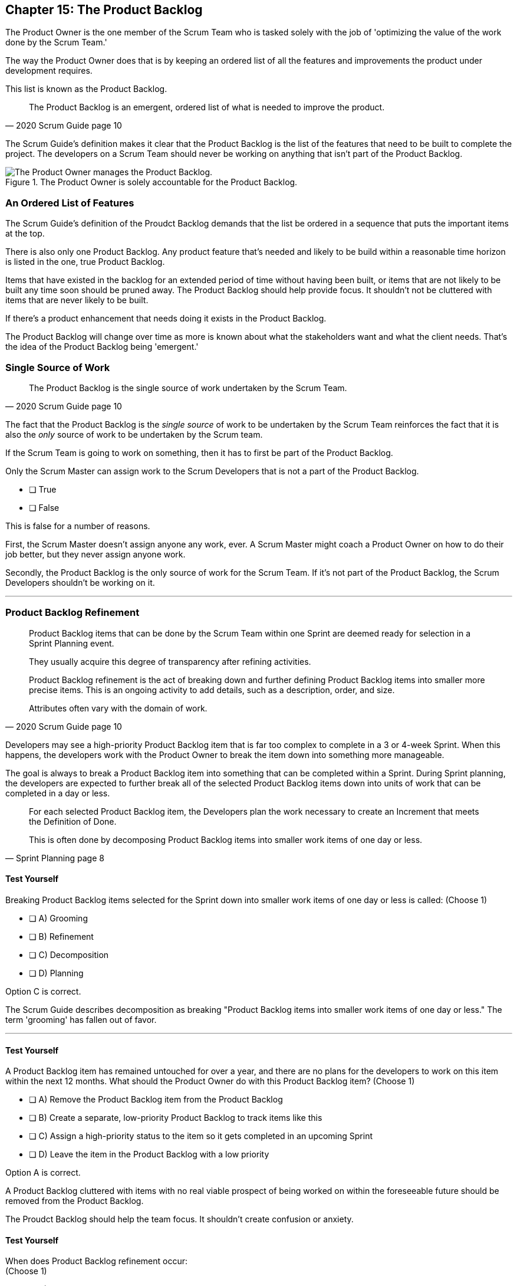 == Chapter 15: The Product Backlog

The Product Owner is the one member of the Scrum Team who is tasked solely with the job of 'optimizing the value of the work done by the Scrum Team.'

The way the Product Owner does that is by keeping an ordered list of all the features and improvements the product under development requires.
 
This list is known as the Product Backlog.
 
 
[quote, 2020 Scrum Guide page 10]
____
The Product Backlog is an emergent, ordered list of what is needed to improve the product. 
____


The Scrum Guide's definition makes it clear that the Product Backlog is the list of the features that need to be built to complete the project. The developers on a Scrum Team should never be working on anything that isn't part of the Product Backlog.


.The Product Owner is solely accountable for the Product Backlog.
image::images/emergent-list.jpg["The Product Owner manages the Product Backlog."]

=== An Ordered List of Features

The Scrum Guide's definition of the Proudct Backlog demands that the list be ordered in a sequence that puts the important items at the top.

There is also only one Product Backlog. Any product feature that's needed and likely to be build within a reasonable time horizon is listed in the one, true Product Backlog. 

Items that have existed in the backlog for an extended period of time without having been built, or items that are not likely to be built any time soon should be pruned away. The Product Backlog should help provide focus. It shouldn't not be cluttered with items that are never likely to be built.

If there's a product enhancement that needs doing it exists in the Product Backlog.

The Product Backlog will change over time as more is known about what the stakeholders want and what the client needs. That's the idea of the Product Backlog being 'emergent.'





=== Single Source of Work

[quote, 2020 Scrum Guide page 10]
____

The Product Backlog is the single source of work undertaken by the Scrum Team.
____

The fact that the Product Backlog is the _single source_ of work to be undertaken by the Scrum Team reinforces the fact that it is also the _only_ source of work to be undertaken by the Scrum team.

If the Scrum Team is going to work on something, then it has to first be part of the Product Backlog.

****
Only the Scrum Master can assign work to the Scrum Developers that is not a part of the Product Backlog.

* [ ] True
* [ ] False

****

This is false for a number of reasons.

First, the Scrum Master doesn't assign anyone any work, ever. A Scrum Master might coach a Product Owner on how to do their job better, but they never assign anyone work.

Secondly, the Product Backlog is the only source of work for the Scrum Team. If it's not part of the Product Backlog, the Scrum Developers shouldn't be working on it.

'''


=== Product Backlog Refinement

[quote, 2020 Scrum Guide page 10]
____

Product Backlog items that can be done by the Scrum Team within one Sprint are deemed ready for selection in a Sprint Planning event. 

They usually acquire this degree of transparency after refining activities. 

Product Backlog refinement is the act of breaking down and further defining Product Backlog items into smaller more precise items. This is an ongoing activity to add details, such as a description, order, and size. 

Attributes often vary with the domain of work.
____

Developers may see a high-priority Product Backlog item that is far too complex to complete in a 3 or 4-week Sprint. When this happens, the developers work with the Product Owner to break the item down into something more manageable.

The goal is always to break a Product Backlog item into something that can be completed within a Sprint. During Sprint planning, the developers are expected to further break all of the selected Product Backlog items down into units of work that can be completed in a day or less.

[quote, Sprint Planning page 8]
____
For each selected Product Backlog item, the Developers plan the work necessary to create an Increment that meets the Definition of Done. 

This is often done by decomposing Product Backlog items into smaller work items of one day or less.
____

==== Test Yourself

****
Breaking Product Backlog items selected for the Sprint down into smaller work items of one day or less is called: (Choose 1)

* [ ] A) Grooming
* [ ] B) Refinement
* [ ] C) Decomposition
* [ ] D) Planning

****

Option C is correct.

The Scrum Guide describes decomposition as breaking "Product Backlog items into smaller work items of one day or less." The term 'grooming' has fallen out of favor.

'''

==== Test Yourself

****
A Product Backlog item has remained untouched for over a year, and there are no plans for the developers to work on this item within the next 12 months. What should the Product Owner do with this Product Backlog item? (Choose 1)

* [ ] A) Remove the Product Backlog item from the Product Backlog
* [ ] B) Create a separate, low-priority Product Backlog to track items like this
* [ ] C) Assign a high-priority status to the item so it gets completed in an upcoming Sprint
* [ ] D) Leave the item in the Product Backlog with a low priority

****

Option A is correct.

A Product Backlog cluttered with items with no real viable prospect of being worked on within the foreseeable future should be removed from the Product Backlog.

The Proudct Backlog should help the team focus. It shouldn't create confusion or anxiety.


==== Test Yourself

****
When does Product Backlog refinement occur:  + 
(Choose 1)

* [ ] A) Product Backlog refinement happens during Sprint Planning
* [ ] B) Product Backlog refinement happens during the Sprint Retrospective
* [ ] C) Product Backlog refinement happens during the Daily Scrum
* [ ] D) Product Backlog refinement is an ongoing activity that happens throughout the Sprint

****

Option D is correct.

The Scrum Guide has very few rules about what should happen and when.

If a Product Backlog item needs more details, needs to be refined, needs to be decomposed, or anything else, then the team should do it right away.

When work needs to be done, don't wait for an official Scrum event to do it. Just get the work done.

'''

=== Estimation and Sizing

[quote, 2020 Scrum Guide page 10]
____

The Developers who will be doing the work are responsible for the sizing. 

The Product Owner may influence the Developers by helping them understand and select trade-offs.
____

This point keeps coming up and up again in the Scrum Guide, and you can expect it to come up again and again on the certification exam.

Only the developers know what it takes to accomplish a given piece of work. Only the developer can size up Product Backlog items and estimate how much time a given feature will take to complete.

Do you tell a nuclear engineer how long it should take to cool down a nuclear reactor? No, because you don't know anything about nuclear reactors.  They do.

Developers do the estimating in Scrum.

<<<

==== Test Yourself

****
Who is responsible for estimating how many Product Backlog items can be completed in a Sprint? (Choose 1)

* [ ] A) The Product Owner
* [ ] B) The Scrum Master
* [ ] C) The Scrum developers
* [ ] D) The stakeholders

****

Option C is correct.

The developers are the experts. Only the developers know how long it will take to complete a Product Backlog item.

'''

==== Test Yourself

****
Taking into account upcoming vacation time is more empirical than estimating productivity based on burndown charts.

* [ ] True
* [ ] False

****

This is true.

Burndown charts and velocity calculations are great, but they are not a replacement for actual knowledge and real-world experience.

'''


=== Commitment: The Product Goal

[quote, 2020 Scrum Guide page 11]
____

The Product Goal describes the future state of the product which can serve as a target for the Scrum Team to plan against.
____

Every arrow needs a target.

As the Scrum Team works to build the product, they need to know what the product is that they're building. The Product Goal serves this purpose. It's the Product Backlog's target.




==== Test Yourself

****
The Product Goal represents the current state of the project?

* [ ] True
* [ ] False

****

This is false.

The Product Goal represents the future state of the project.

'''


.The Product Goal is the target to which the Product Backlog aims at.
image::images/product-goal-backlog.jpg["The Product Goal is the target to which the Product Backlog aims at."]

=== Product Goal and the Product Backlog

[quote, 2020 Scrum Guide page 11]
____

The Product Goal is in the Product Backlog.

The rest of the Product Backlog emerges to define "what" will fulfill the Product Goal.
____

The Product Goal is a semi-finalized, permanent part of the Product Backlog. 

It's semi-finalized because it shouldn't be changing very often. It should represent the vision of the Product Owner and act as a steady target for all members of the Scrum Team to aim at.

On the other hand, the Product Backlog is _emergent._

The project may start will little more than a vague idea of how to implement the product vision. The Product Backlog items may be poorly defined, as a full appreciation for exactly what product features are necessary may not exist when the project kicks off. 

Over time, as more is learned about the product, the stakeholders, the tech stack, the timelines and the team's capacity, Product Backlog items will be added, refined, decomposed and potentially even deleted. 

The Product Goal represents a stable vision of what the Product Owner would like to build. The Product Backlog emerges and is refined over time.



=== Value Delivery

[quote, 2020 Product Backlog Definition page 11]
____

A product is a vehicle to deliver value. 

A product has:

- a clear boundary, 
- known stakeholders, 
- well-defined users or customers. 

A product could be a service, a physical product, or something more abstract.
____

The people behind the Scrum Guide have worked hard to get people out of the mindset that Scrum is just for software development.

This section further emphasizes the point that Scrum can be used to develop more than just software.

==== Test Yourself

****
During the Sprint, the product being built will have: (Choose 2)

* [ ] A) An approved budget
* [ ] B) Known stakeholders
* [ ] C) Well-defined users
* [ ] D) Potentially unclear boundaries

****

Options B and C are correct.

The Scrum Guide does not say anything about the topic of budgets, so option A is correct.

Option D is incorrect because the Scrum Guide insists that the product being built must have clear boundaries.

<<<


=== A Single, Shared Objective

[quote, 2020 Product Backlog Definition page 11]
____
The Product Goal is the long-term objective for the Scrum Team. 

They must fulfill (or abandon) one objective before taking on the next.
____

According to the Scrum Guide, a Scrum Team can only work on one project at a time. They can't have their efforts split between two separate projects.

That doesn't mean an _individual developer_ or _Scrum Master_ can't be on multiple teams at the same time.

I've quite often seen UI designers who have only a small part to play on a set of active projects be part of multiple Scrum Teams at the same time. 

It's also very common for Scrum Masters to be on three or four different teams at a time. 

There is no rule against an individual being on multiple teams with separate objectives, but a single Scrum Team can only have one objective in mind.

==== Test Yourself!

****
The Product Owner believes the Scrum Team has enough capacity to work on two separate projects concurrently. How do you, as the Scrum Master, advise the Product Owner to go forward with this plan? (Choose 1)

* [ ] Double the timebox for all Scrum events
* [ ] Create a second Product Backlog for the new project
* [ ] Add features for the new Project into the current Product Backlog
* [ ] Inform the Product Owner that a Scrum team can only work on one objective at a time

****

Option D is correct.

A Scrum Team must fulfill or abandon one objective before taking on the next. 

A Scrum Team can have only one objective at a time.

'''

TIP: The certification exam will create scenarios that make it sound like it's okay for a Scrum Master or CEO to add items to the Product Backlog. That can never happen. Only the PO can add items to the Product Backlog.

<<<

==== Test Yourself

****
The Product Backlog is a ordered list of the things that are needed to improve the product.

* [ ] True
* [ ] False

****

This is true. 

This precisely describes the purpose of the Product Backlog.


'''


